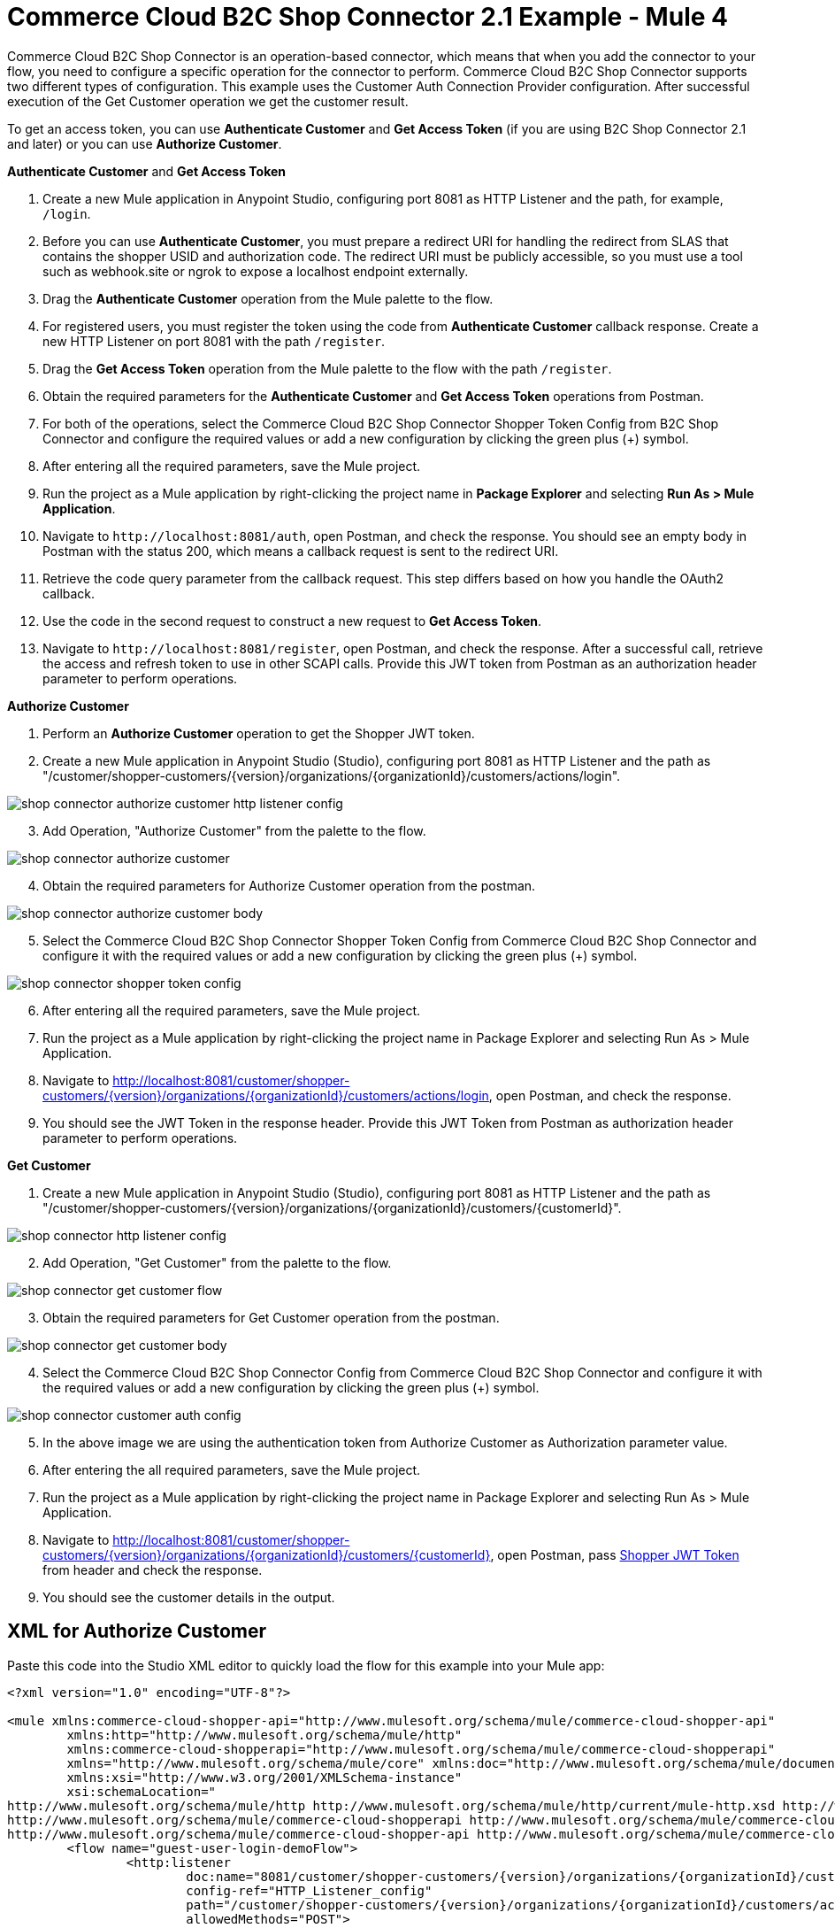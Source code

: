 = Commerce Cloud B2C Shop Connector 2.1 Example - Mule 4

Commerce Cloud B2C Shop Connector is an operation-based connector, which means that when you add the connector to your flow, you need to configure a specific operation for the connector to perform.
Commerce Cloud B2C Shop Connector supports two different types of configuration.
This example uses the Customer Auth Connection Provider configuration.
After successful execution of the Get Customer operation we get the customer result.

To get an access token, you can use *Authenticate Customer* and *Get Access Token* (if you are using B2C Shop Connector 2.1 and later) or you can use *Authorize Customer*.

*Authenticate Customer* and *Get Access Token*

[start = 1]
. Create a new Mule application in Anypoint Studio, configuring port 8081 as HTTP Listener and the path, for example, `/login`. 
. Before you can use *Authenticate Customer*, you must prepare a redirect URI for handling the redirect from SLAS that contains the shopper USID and authorization code. The redirect URI must be publicly accessible, so you must use a tool such as webhook.site or ngrok to expose a localhost endpoint externally.
. Drag the *Authenticate Customer* operation from the Mule palette to the flow.
. For registered users, you must register the token using the code from *Authenticate Customer* callback response. Create a new HTTP Listener on port 8081 with the path `/register`.
. Drag the *Get Access Token* operation from the Mule palette to the flow with the path `/register`.
. Obtain the required parameters for the *Authenticate Customer* and *Get Access Token* operations from Postman.
. For both of the operations, select the Commerce Cloud B2C Shop Connector Shopper Token Config from B2C Shop Connector and configure the required values or add a new configuration by clicking the green plus (+) symbol.
. After entering all the required parameters, save the Mule project.
. Run the project as a Mule application by right-clicking the project name in *Package Explorer* and selecting *Run As > Mule Application*.
. Navigate to `\http://localhost:8081/auth`, open Postman, and check the response. You should see an empty body in Postman with the status 200, which means a callback request is sent to the redirect URI.
. Retrieve the code query parameter from the callback request. This step differs based on how you handle the OAuth2 callback.
. Use the code in the second request to construct a new request to *Get Access Token*.
. Navigate to `\http://localhost:8081/register`, open Postman, and check the response. After a successful call, retrieve the access and refresh token to use in other SCAPI calls. 	Provide this JWT token from Postman as an authorization header parameter to perform operations.

*Authorize Customer*

[start = 1]
. Perform an *Authorize Customer* operation to get the Shopper JWT token.

[start = 2]
. Create a new Mule application in Anypoint Studio (Studio), configuring port 8081 as HTTP Listener and the path as "/customer/shopper-customers/{version}/organizations/{organizationId}/customers/actions/login".

image::shop-connector-authorize-customer-http-listener-config.jpg[]

[start = 3]
. Add Operation, "Authorize Customer" from the palette to the flow.

image::shop-connector-authorize-customer.png[]

[start = 4]
. Obtain the required parameters for Authorize Customer operation from the postman.

image::shop-connector-authorize-customer-body.jpg[]

[start = 5]
. Select the Commerce Cloud B2C Shop Connector Shopper Token Config from Commerce Cloud B2C Shop Connector and configure it with the required values or add a new configuration by clicking the green plus (+) symbol.

image::shop-connector-shopper-token-config.jpg[]

[start = 6]
. After entering all the required parameters, save the Mule project.

. Run the project as a Mule application by right-clicking the project name in Package Explorer and selecting Run As > Mule Application.

. Navigate to http://localhost:8081/customer/shopper-customers/{version}/organizations/{organizationId}/customers/actions/login, open Postman, and check the response.

. You should see the JWT Token in the response header.
Provide this JWT Token from Postman as authorization header parameter to perform operations.

*Get Customer*

[start = 1]
. Create a new Mule application in Anypoint Studio (Studio), configuring port 8081 as HTTP Listener and the path as "/customer/shopper-customers/{version}/organizations/{organizationId}/customers/{customerId}".

image::shop-connector-http-listener-config.jpg[]

[start = 2]
. Add Operation, "Get Customer" from the palette to the flow.

image::shop-connector-get-customer-flow.png[]

[start = 3]
. Obtain the required parameters for Get Customer operation from the postman.

image::shop-connector-get-customer-body.jpg[]

[start = 4]
. Select the Commerce Cloud B2C Shop Connector Config from Commerce Cloud B2C Shop Connector and configure it with the required values or add a new configuration by clicking the green plus (+) symbol.

image::shop-connector-customer-auth-config.jpg[]

[start = 5]
. In the above image we are using the authentication token from Authorize Customer as Authorization parameter value.

[start = 6]
. After entering the all required parameters, save the Mule project.

. Run the project as a Mule application by right-clicking the project name in Package Explorer and selecting Run As > Mule Application.

. Navigate to http://localhost:8081/customer/shopper-customers/{version}/organizations/{organizationId}/customers/{customerId}, open Postman, pass xref:Authorize Customer[Shopper JWT Token] from header and check the response.

. You should see the customer details in the output.

== XML for Authorize Customer

Paste this code into the Studio XML editor to quickly load the flow for this example into your Mule app:

[source,xml,linenums]
----
<?xml version="1.0" encoding="UTF-8"?>

<mule xmlns:commerce-cloud-shopper-api="http://www.mulesoft.org/schema/mule/commerce-cloud-shopper-api"
	xmlns:http="http://www.mulesoft.org/schema/mule/http"
	xmlns:commerce-cloud-shopperapi="http://www.mulesoft.org/schema/mule/commerce-cloud-shopperapi"
	xmlns="http://www.mulesoft.org/schema/mule/core" xmlns:doc="http://www.mulesoft.org/schema/mule/documentation"
	xmlns:xsi="http://www.w3.org/2001/XMLSchema-instance"
	xsi:schemaLocation="
http://www.mulesoft.org/schema/mule/http http://www.mulesoft.org/schema/mule/http/current/mule-http.xsd http://www.mulesoft.org/schema/mule/core http://www.mulesoft.org/schema/mule/core/current/mule.xsd
http://www.mulesoft.org/schema/mule/commerce-cloud-shopperapi http://www.mulesoft.org/schema/mule/commerce-cloud-shopperapi/current/mule-commerce-cloud-shopperapi.xsd
http://www.mulesoft.org/schema/mule/commerce-cloud-shopper-api http://www.mulesoft.org/schema/mule/commerce-cloud-shopper-api/current/mule-commerce-cloud-shopper-api.xsd">
	<flow name="guest-user-login-demoFlow">
		<http:listener
			doc:name="8081/customer/shopper-customers/{version}/organizations/{organizationId}/customers/actions/login"
			config-ref="HTTP_Listener_config"
			path="/customer/shopper-customers/{version}/organizations/{organizationId}/customers/actions/login"
			allowedMethods="POST">
			<http:response>
				<http:headers><![CDATA[#[output application/java
---
{
"Authorization" : message.attributes.headers.Authorization }]]]></http:headers>

			</http:response>
			<http:error-response statusCode="#[error.errorMessage.attributes.statusCode]">
				<http:body><![CDATA[#[output text/json --- error.errorMessage.payload]]]></http:body>

			</http:error-response>
		</http:listener>
		<commerce-cloud-shopper-api:create-customer-shopper-customers-organizations-customers-actions-login-by-version-organization-id
			doc:name="Authorize Customer"
			version="#[attributes.uriParams.version]"
			organizationId="#[attributes.uriParams.organizationId]" clientId="#[attributes.queryParams.clientId]"
			siteId="#[attributes.queryParams.siteId]" authorization="#[attributes.headers.Authorization]" config-ref="Commerce_Cloud_B2C_Shop_Connector_Shopper_token"/>

	</flow>
</mule>
----

== Steps for Authorize Customer

[start = 1]
. Create new Mule Application.
. Click the Configuration XML tab at the base of the canvas.
. Copy and paste the above code.
. Save the project.
. Run the project as a Mule application by right-clicking the project name in Package Explorer and selecting Run As > Mule Application.
. Navigate to http://localhost:8081/customer/shopper-customers/{version}/organizations/{organizationId}/customers/actions/login, open Postman, and check the response.
. You should see the JWT Token in the response header. Provide this JWT Token from Postman as authorization header parameter to perform operations.

== XML for Get Customer

Paste this code into your Studio XML editor to quickly load the flow for this example into your Mule app:

[source,xml,linenums]
----
xml <?xml version="1.0" encoding="UTF-8"?>

<mule xmlns:commerce-cloud-shopper-api="http://www.mulesoft.org/schema/mule/commerce-cloud-shopper-api"
xmlns:http="http://www.mulesoft.org/schema/mule/http" xmlns="http://www.mulesoft.org/schema/mule/core"
xmlns:doc="http://www.mulesoft.org/schema/mule/documentation"
xmlns:xsi="http://www.w3.org/2001/XMLSchema-instance"
xsi:schemaLocation="http://www.mulesoft.org/schema/mule/core http://www.mulesoft.org/schema/mule/core/current/mule.xsd
http://www.mulesoft.org/schema/mule/http http://www.mulesoft.org/schema/mule/http/current/mule-http.xsd
http://www.mulesoft.org/schema/mule/commerce-cloud-shopper-api http://www.mulesoft.org/schema/mule/commerce-cloud-shopper-api/current/mule-commerce-cloud-shopper-api.xsd">
<flow name="get-customerFlow"> <http:listener doc:name="8081/customer/shopper-customers/{version}/organizations/{organizationId}/customers/{customerId}" config-ref="HTTP_Listener_config" path="/customer/shopper-customers/{version}/organizations/{organizationId}/customers/{customerId}" allowedMethods="GET"> <http:error-response statusCode="#[error.errorMessage.attributes.statusCode]"> <http:body><![CDATA[#[output text/json --- error.errorMessage.payload]]]></http:body>

			</http:error-response>
		</http:listener>
		<commerce-cloud-shopper-api:get-customer-shopper-customers-organizations-customers-by-version-organization-id-customer-id
			doc:name="Get Customer"
			config-ref="Commerce_Cloud_Shopper_Connector_Customer_auth_config"
			version="#[attributes.uriParams.version]" organizationId="#[attributes.uriParams.organizationId]"
			customerId="#[attributes.uriParams.customerId]" siteId="#[attributes.queryParams.siteId]" />
	</flow>
</mule>
----

== Steps for Get Customer

[start = 1]
. Create new Mule Application.
. Click the Configuration XML tab at the base of the canvas.
. Copy and paste the above code.
. Save the project.
. Run the project as a Mule application by right-clicking the project name in Package Explorer and selecting Run As > Mule Application.
. Navigate to http://localhost:8081/customer/shopper-customers/{version}/organizations/{organizationId}/customers/{customerId}, open Postman, pass xref:Authorize Customer[Shopper JWT Token] from header and check the response.
. You should see the customer details in the output.

== See Also

* xref:connectors::introduction/introduction-to-anypoint-connectors.adoc[Introduction to Anypoint Connectors]
* https://help.mulesoft.com[MuleSoft Help Center]
